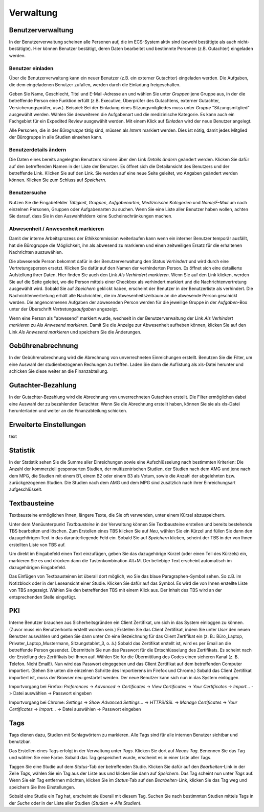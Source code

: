 ==========
Verwaltung
==========

Benutzerverwaltung
==================

In der Benutzerverwaltung scheinen alle Personen auf, die im ECS-System aktiv sind (sowohl bestätigte als auch nicht-bestätigte). Hier können Benutzer bestätigt, deren Daten bearbeitet und bestimmte Personen (z.B. Gutachter) eingeladen werden.

Benutzer einladen
+++++++++++++++++

Über die Benutzerverwaltung kann ein neuer Benutzer (z.B. ein externer Gutachter) eingeladen werden. Die Aufgaben, die dem eingeladenen Benutzer zufallen, werden durch die Einladung freigeschalten.

Geben Sie Name, Geschlecht, Titel und E-Mail-Adresse an und wählen Sie unter *Gruppen* jene Gruppe aus, in der die betreffende Person eine Funktion erfüllt (z.B. Executive, Überprüfer des Gutachtens, externer Gutachter, Versicherungsprüfer, usw.). Beispiel: Bei der Einladung eines Sitzungsmitgliedes muss unter *Gruppe* "Sitzungsmitglied" ausgewählt werden. Wählen Sie desweiteren die Aufgabenart und die medizinische Kategorie. Es kann auch ein Fachgebiet für ein Expedited Review ausgewählt werden. Mit einem Klick auf *Einladen* wird der neue Benutzer angelegt.

Alle Personen, die in der *Bürogruppe* tätig sind, müssen als *Intern* markiert werden. Dies ist nötig, damit jedes Mitglied der Bürogruppe in alle Studien einsehen kann. 

Benutzerdetails ändern
++++++++++++++++++++++

Die Daten eines bereits angelegten Benutzers können über den Link *Details ändern* geändert werden. Klicken Sie dafür auf den betreffenden Namen in der Liste der Benutzer. Es öffnet sich die Detailansicht des Benutzers und der betreffende Link. Klicken Sie auf den Link. Sie werden auf eine neue Seite geleitet, wo Angaben geändert werden können. Klicken Sie zum Schluss auf *Speichern*.

Benutzersuche
+++++++++++++

Nutzen Sie die Eingabefelder *Tätigkeit*, *Gruppen*, *Aufgabenarten*, *Medizinische Kategorien* und *Name/E-Mail* um nach einzelnen Personen, Gruppen oder Aufgabenarten zu suchen. Wenn Sie eine Liste aller Benutzer haben wollen, achten Sie darauf, dass Sie in den Auswahlfeldern keine Sucheinschränkungen machen. 

Abwesenheit / Anwesenheit markieren
+++++++++++++++++++++++++++++++++++

Damit der interne Arbeitsprozess der Ethikkommission weiterlaufen kann wenn ein interner Benutzer temporär ausfällt, hat die Bürogruppe die Möglichkeit, ihn als abwesend zu markieren und einen zeitweiligen Ersatz für die erhaltenen Nachrichten auszuwählen.

Die abwesende Person bekommt dafür in der Benutzerverwaltung den Status *Verhindert* und wird durch eine Vertretungsperson ersetzt. Klicken Sie dafür auf den Namen der verhinderten Person. Es öffnet sich eine detailierte Aufstellung ihrer Daten. Hier finden Sie auch den Link *Als Verhindert markieren*. Wenn Sie auf den Link klicken, werden Sie auf die Seite geleitet, wo die Person mittels einer Checkbox als verhindert markiert und die Nachrichtenvertretung ausgewählt wird. Sobald Sie auf *Speichern* geklickt haben, erscheint der Benutzer in der Benutzerliste als verhindert. Die Nachrichtenvertretung erhält alle Nachrichten, die im Abwesenheitszeitraum an die abwesende Person geschickt werden. Die angenommenen Aufgaben der abwesenden Person werden für die jeweilige Gruppe in der *Aufgaben*-Box unter der Überschrift *Vertretungsaufgaben* angezeigt. 

Wenn eine Person als "abwesend" markiert wurde, wechselt in der Benutzerverwaltung der Link *Als Verhindert markieren* zu *Als Anwesend markieren*. Damit Sie die Anzeige zur Abwesenheit aufheben können, klicken Sie auf den Link *Als Anwesend markieren* und speichern Sie die Änderungen.

Gebührenabrechnung
==================

In der Gebührenabrechnung wird die Abrechnung von unverrechneten Einreichungen erstellt. Benutzen Sie die Filter, um eine Auswahl der studienbezogenen Rechungen zu treffen. Laden Sie dann die Auflistung als xls-Datei herunter und schicken Sie diese weiter an die Finanzabteilung.

Gutachter-Bezahlung
===================

In der Gutachter-Bezahlung wird die Abrechnung von unverrechneten Gutachten erstellt. Die Filter ermöglichen dabei eine Auswahl der zu bezahlenden Gutachter. Wenn Sie die Abrechnung erstellt haben, können Sie sie als xls-Datei herunterladen und weiter an die Finanzabteilung schicken. 

Erweiterte Einstellungen
========================

text

Statistik
=========

In der Statistik sehen Sie die Summe aller Einreichungen sowie eine Aufschlüsselung nach bestimmten Kriterien: Die Anzahl der kommerziell gesponserten Studien, der multizentrischen Studien, der Studien nach dem AMG und jene nach dem MPG, die Studien mit einem B1, einem B2 oder einem B3 als Votum, sowie die Anzahl der abgelehnten bzw. zurückgezogenen Studien. Die Studien nach dem AMG und dem MPG sind zusätzlich nach ihrer Einreichungsart aufgeschlüsselt.

Textbausteine
=============

Textbausteine ermöglichen Ihnen, längere Texte, die Sie oft verwenden, unter einem Kürzel abzuspeichern. 

Unter dem Menüunterpunkt *Textbausteine* in der Verwaltung können Sie Textbausteine erstellen und bereits bestehende TBS bearbeiten und löschen. Zum Erstellen eines TBS klicken Sie auf *Neu*, wählen Sie ein Kürzel und füllen Sie dann den dazugehörigen Text in das darunterliegende Feld ein. Sobald Sie auf *Speichern* klicken, scheint der TBS in der von Ihnen erstellten Liste von TBS auf. 

Um direkt im Eingabefeld einen Text einzufügen, geben Sie das dazugehörige Kürzel (oder einen Teil des Kürzels) ein, markieren Sie es und drücken dann die Tastenkombination Alt+M. Der beliebige Text erscheint automatisch im dazugehörigen Eingabefeld.

Das Einfügen von Textbausteinen ist überall dort möglich, wo Sie das blaue Paragraphen-Symbol sehen. So z.B. im Notizblock oder in der Leseansicht einer Studie. Klicken Sie dafür auf das Symbol. Es wird die von Ihnen erstellte Liste von TBS angezeigt. Wählen Sie den betreffenden TBS mit einem Klick aus. Der Inhalt des TBS wird an der entsprechenden Stelle eingefügt. 

PKI
===

Interne Benutzer brauchen aus Sicherheitsgründen ein Client Zertifikat, um sich in das System einloggen zu können. (Zuvor muss ein Benutzerkonto erstellt worden sein.) Erstellen Sie das Client Zertifikat, indem Sie unter *User* den neuen Benutzer auswählen und geben Sie dann unter *Cn* eine Bezeichnung für das Client Zertifikat ein (z. B.: Büro_Laptop, Privater_Laptop_Mustermann, Sitzungstablet_3, o. ä.) Sobald das Zertifikat erstellt ist, wird es per Email an die betreffende Person gesendet. Übermitteln Sie nun das Passwort für die Entschlüsselung des Zertifikats. Es scheint nach der Erstellung des Zertifikats bei Ihnen auf. Wählen Sie für die Übermittlung des Codes einen sicheren Kanal (z. B. Telefon. Nicht Email!). Nun wird das Passwort eingegeben und das Client Zertifikat auf dem betreffenden Computer importiert. (Sehen Sie unten die einzelnen Schritte des Importierens im Firefox und Chrome.) Sobald das Client Zertifikat importiert ist, muss der Browser neu gestartet werden. Der neue Benutzer kann sich nun in das System einloggen. 

Importvorgang bei Firefox: *Preferences* -> *Advanced* -> *Certificates* -> *View Certificates* -> *Your Certificates* -> *Import...* -> Datei auswählen -> Passwort eingeben

Importvorgang bei Chrome: *Settings* -> *Show Advanced Settings...* -> *HTTPS/SSL* -> *Manage Certificates* -> *Your Certificates* -> *Import...* -> Datei auswählen -> Passwort eingeben

Tags
====

Tags dienen dazu, Studien mit Schlagwörtern zu markieren. Alle Tags sind für alle internen Benutzer sichtbar und benutzbar.

Das Erstellen eines Tags erfolgt in der Verwaltung unter *Tags*. Klicken Sie dort auf *Neues Tag*. Benennen Sie das Tag und wählen Sie eine Farbe. Sobald das Tag gespeichert wurde, erscheint es in einer Liste aller Tags.  

Taggen Sie eine Studie auf dem *Status*-Tab der betreffenden Studie. Klicken Sie dafür auf den *Bearbeiten*-Link in der Zeile *Tags*, wählen Sie ein Tag aus der Liste aus und klicken Sie dann auf *Speichern*. Das Tag scheint nun unter *Tags* auf. Wenn Sie ein Tag entfernen möchten, klicken Sie im *Status*-Tab auf den *Bearbeiten*-Link, klicken Sie das Tag weg und speichern Sie Ihre Einstellungen. 

Sobald eine Studie ein Tag hat, erscheint sie überall mit diesem Tag. Suchen Sie nach bestimmten Studien mittels Tags in der *Suche* oder in der Liste aller Studien (*Studien* -> *Alle Studien*).  
